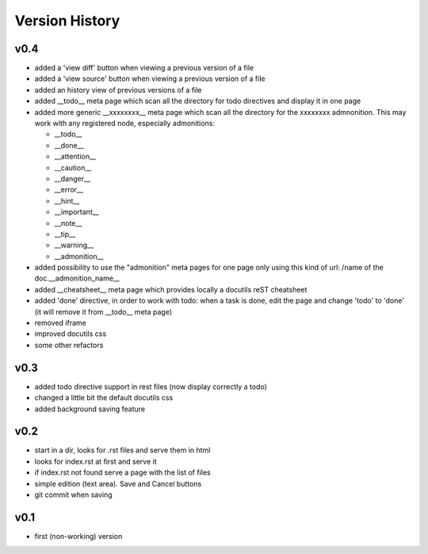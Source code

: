 Version History
---------------

v0.4
""""

* added a 'view diff' button when viewing a previous version of a file
* added a 'view source' button when viewing a previous version of a file
* added an history view of previous versions of a file
* added __todo__ meta page which scan all the directory for todo directives
  and display it in one page
* added more generic __xxxxxxxx__ meta page which scan all the directory
  for the xxxxxxxx admnonition. This may work with any registered node,
  especially admonitions:

  * __todo__
  * __done__
  * __attention__
  * __caution__
  * __danger__
  * __error__
  * __hint__
  * __important__
  * __note__
  * __tip__
  * __warning__
  * __admonition__

* added possibility to use the "admonition" meta pages for one page only
  using this kind of url: /name of the doc.__admonition_name__

* added __cheatsheet__ meta page which provides locally a docutils reST
  cheatsheet
* added 'done' directive, in order to work with todo: when a task is done,
  edit the page and change 'todo' to 'done' (it will remove it from
  __todo__ meta page)
* removed iframe
* improved docutils css
* some other refactors

v0.3
""""

* added todo directive support in rest files (now display correctly a todo)
* changed a little bit the default docutils css
* added background saving feature

v0.2
""""

* start in a dir, looks for .rst files and serve them in html
* looks for index.rst at first and serve it
* if index.rst not found serve a page with the list of files
* simple edition (text area). Save and Cancel buttons
* git commit when saving


v0.1
""""

* first (non-working) version